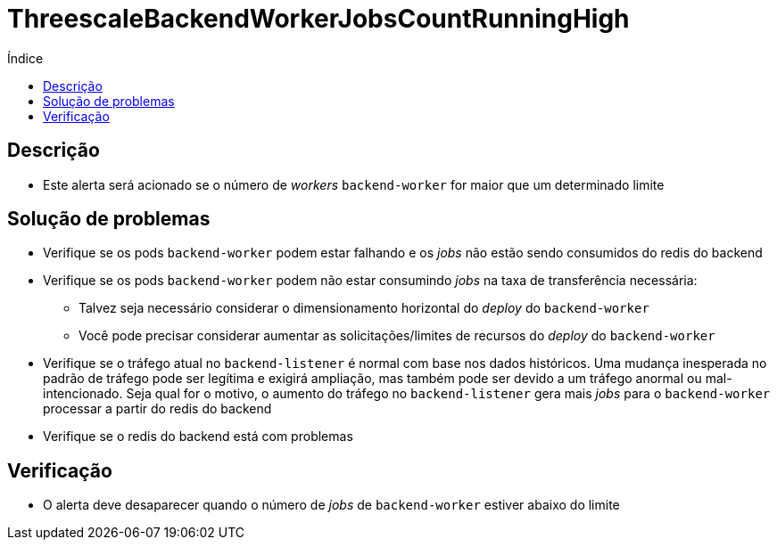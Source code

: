 :toc:
:toc-title: Índice
:toc-placement!:

= ThreescaleBackendWorkerJobsCountRunningHigh

toc::[]

== Descrição

* Este alerta será acionado se o número de _workers_ `backend-worker` for maior que um determinado limite

== Solução de problemas

* Verifique se os pods `backend-worker` podem estar falhando e os _jobs_ não estão sendo consumidos do redis do backend
* Verifique se os pods `backend-worker` podem não estar consumindo _jobs_ na taxa de transferência necessária:
- Talvez seja necessário considerar o dimensionamento horizontal do _deploy_ do `backend-worker`
- Você pode precisar considerar aumentar as solicitações/limites de recursos do _deploy_ do `backend-worker`
* Verifique se o tráfego atual no `backend-listener` é normal com base nos dados históricos. Uma mudança inesperada no padrão de tráfego pode ser legítima e exigirá ampliação, mas também pode ser devido a um tráfego anormal ou mal-intencionado. Seja qual for o motivo, o aumento do tráfego no `backend-listener` gera mais _jobs_ para o `backend-worker` processar a partir do redis do backend
* Verifique se o redis do backend está com problemas

== Verificação

* O alerta deve desaparecer quando o número de _jobs_ de `backend-worker` estiver abaixo do limite

